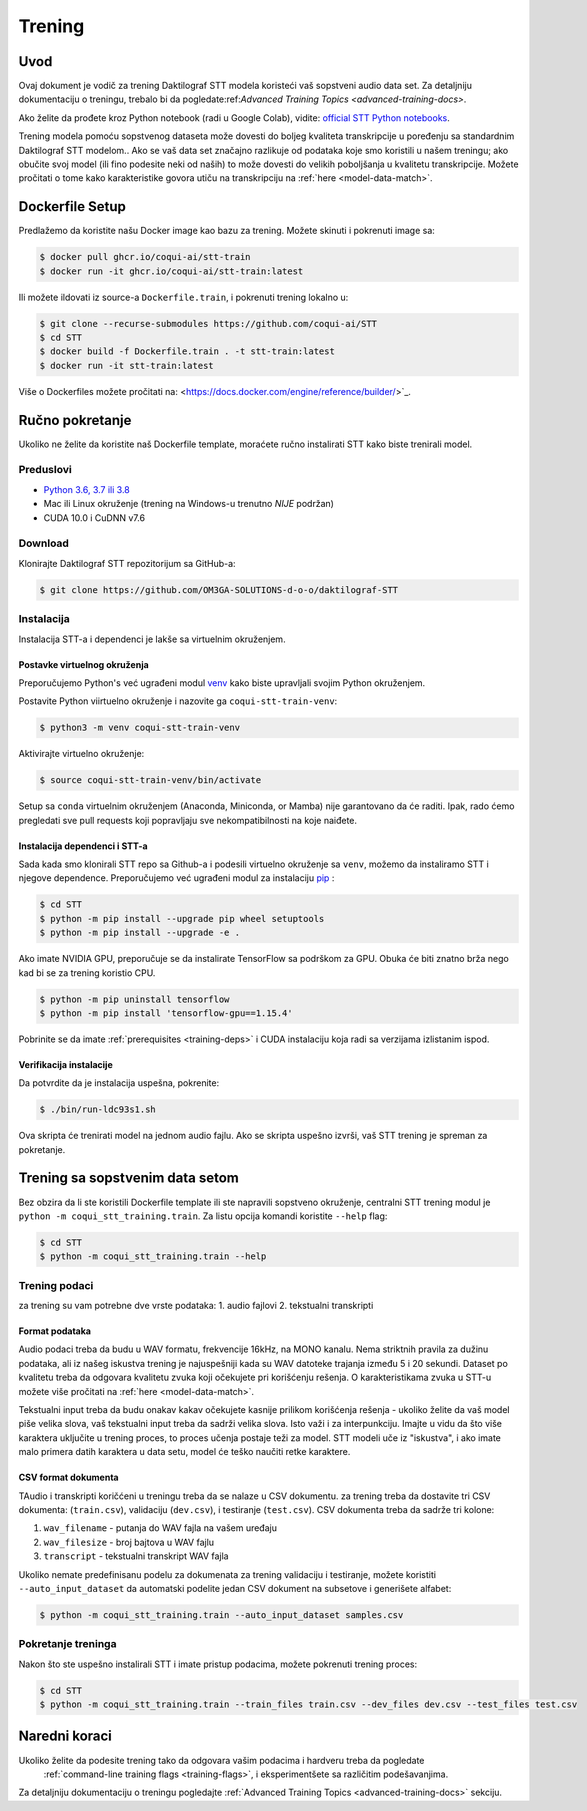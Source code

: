 .. _intro-training-docs:

Trening
=====================

Uvod
------------

Ovaj dokument je vodič za trening Daktilograf STT modela koristeći vaš sopstveni audio data set.
Za detaljniju dokumentaciju o treningu, trebalo bi da pogledate:ref:`Advanced Training Topics <advanced-training-docs>`.

Ako želite da prođete kroz Python notebook (radi u Google Colab), vidite: `official STT Python notebooks <https://github.com/coqui-ai/STT/tree/main/notebooks>`_.

Trening modela pomoću sopstvenog dataseta može dovesti do boljeg kvaliteta transkripcije  u poređenju sa standardnim Daktilograf STT modelom..
Ako se vaš data set značajno razlikuje od podataka koje smo koristili u našem treningu; ako obučite svoj model (ili fino podesite neki od naših)
to može dovesti do velikih poboljšanja u kvalitetu transkripcije. 
Možete pročitati o tome kako karakteristike govora utiču na transkripciju na :ref:`here <model-data-match>`.

Dockerfile Setup
----------------

Predlažemo da koristite našu Docker image kao bazu za trening. Možete skinuti i pokrenuti image sa: 

.. code-block:: bash

   $ docker pull ghcr.io/coqui-ai/stt-train
   $ docker run -it ghcr.io/coqui-ai/stt-train:latest

Ili možete ildovati iz source-a ``Dockerfile.train``, i pokrenuti trening lokalno u:

.. code-block:: bash

   $ git clone --recurse-submodules https://github.com/coqui-ai/STT
   $ cd STT
   $ docker build -f Dockerfile.train . -t stt-train:latest
   $ docker run -it stt-train:latest

Više o Dockerfiles možete pročitati na: <https://docs.docker.com/engine/reference/builder/>`_.

Ručno pokretanje
------------

Ukoliko ne želite da koristite naš Dockerfile template, moraćete ručno instalirati STT kako biste trenirali model.

.. _training-deps:

Preduslovi
^^^^^^^^^^^^^

* `Python 3.6, 3.7 ili 3.8 <https://www.python.org/>`_
* Mac ili Linux okruženje (trening na Windows-u trenutno *NIJE* podržan)
* CUDA 10.0 i CuDNN v7.6

Download
^^^^^^^^

Klonirajte Daktilograf STT repozitorijum sa GitHub-a:

.. code-block:: bash

   $ git clone https://github.com/OM3GA-SOLUTIONS-d-o-o/daktilograf-STT

Instalacija
^^^^^^^^^^^^

Instalacija STT-a i dependenci je lakše sa virtuelnim okruženjem. 

Postavke virtuelnog okruženja
""""""""""""""""""""""""""

Preporučujemo Python's već ugrađeni modul `venv <https://docs.python.org/3/library/venv.html>`_ kako biste upravljali svojim Python okruženjem.

Postavite Python viirtuelno okruženje i nazovite ga ``coqui-stt-train-venv``:

.. code-block::

   $ python3 -m venv coqui-stt-train-venv

Aktivirajte virtuelno okruženje:

.. code-block::

   $ source coqui-stt-train-venv/bin/activate

Setup sa ``conda`` virtuelnim okruženjem (Anaconda, Miniconda, or Mamba) nije garantovano da će raditi. 
Ipak, rado ćemo pregledati sve pull requests koji popravljaju sve nekompatibilnosti na koje naiđete.

Instalacija dependenci i STT-a
""""""""""""""""""""""""""""""

Sada kada smo klonirali STT repo sa Github-a i podesili virtuelno okruženje sa ``venv``, možemo da instaliramo STT i njegove dependence.
Preporučujemo već ugrađeni modul za instalaciju `pip <https://pip.pypa.io/en/stable/quickstart/>`_ :

.. code-block:: bash

   $ cd STT
   $ python -m pip install --upgrade pip wheel setuptools
   $ python -m pip install --upgrade -e .

Ako imate NVIDIA GPU, preporučuje se da instalirate TensorFlow sa podrškom za GPU. Obuka će biti znatno brža nego kad bi se za trening koristio CPU.

.. code-block:: bash

   $ python -m pip uninstall tensorflow
   $ python -m pip install 'tensorflow-gpu==1.15.4'

Pobrinite se da imate :ref:`prerequisites <training-deps>` i  CUDA instalaciju koja radi sa verzijama izlistanim ispod.

Verifikacija instalacije 
""""""""""""""""""""""""

Da potvrdite da je instalacija uspešna, pokrenite:

.. code-block:: bash

   $ ./bin/run-ldc93s1.sh

Ova skripta će trenirati model na jednom audio fajlu. 
Ako se skripta uspešno izvrši, vaš STT trening je spreman za pokretanje. 


Trening sa sopstvenim data setom
--------------------------------

Bez obzira da li ste koristili Dockerfile template ili ste napravili sopstveno okruženje,
centralni STT trening modul je ``python -m coqui_stt_training.train``. 
Za listu opcija komandi koristite ``--help`` flag:

.. code-block:: bash

   $ cd STT
   $ python -m coqui_stt_training.train --help

Trening podaci
^^^^^^^^^^^^^

za trening su vam potrebne dve vrste podataka:
1. audio fajlovi
2. tekstualni transkripti

Format podataka
"""""""""""""""

Audio podaci treba da budu u WAV formatu, frekvencije 16kHz, na MONO kanalu.
Nema striktnih pravila za dužinu podataka, ali iz našeg iskustva trening je najuspešniji kada su WAV datoteke trajanja između 5 i 20 sekundi.
Dataset po kvalitetu treba da odgovara kvalitetu zvuka koji očekujete pri korišćenju rešenja.
O karakteristikama zvuka u STT-u možete više pročitati na :ref:`here <model-data-match>`.

Tekstualni input treba da budu onakav kakav očekujete kasnije prilikom korišćenja rešenja - ukoliko želite da vaš model piše velika slova, vaš tekstualni input treba da sadrži velika slova.
Isto važi i za interpunkciju. Imajte u vidu da što više karaktera uključite u trening proces, to proces učenja postaje teži za model. 
STT modeli uče iz "iskustva", i ako imate malo primera datih karaktera u data setu, model će teško naučiti retke karaktere. 


CSV format dokumenta
""""""""""""""""""""

TAudio i transkripti koričćeni u treningu treba da se nalaze u CSV dokumentu. 
za trening treba da dostavite tri CSV dokumenta: (``train.csv``), validaciju (``dev.csv``), i testiranje (``test.csv``). 
CSV dokumenta treba da sadrže tri kolone:

1. ``wav_filename`` - putanja do WAV fajla na vašem uređaju
2. ``wav_filesize`` - broj bajtova u WAV fajlu
3. ``transcript`` - tekstualni transkript WAV fajla

Ukoliko nemate predefinisanu podelu za dokumenata za trening validaciju i testiranje, možete koristiti ``--auto_input_dataset`` 
da automatski podelite jedan CSV dokument na subsetove i generišete alfabet:

.. code-block:: bash

   $ python -m coqui_stt_training.train --auto_input_dataset samples.csv

Pokretanje treninga
^^^^^^^^^^^^^^^^^^^

Nakon što ste uspešno instalirali STT i imate pristup podacima, možete pokrenuti trening proces:

.. code-block:: bash

   $ cd STT
   $ python -m coqui_stt_training.train --train_files train.csv --dev_files dev.csv --test_files test.csv

Naredni koraci
--------------

Ukoliko želite da podesite trening tako da odgovara vašim podacima i hardveru treba da pogledate
 :ref:`command-line training flags <training-flags>`, i eksperimentšete sa različitim podešavanjima.

Za detaljniju dokumentaciju o treningu pogledajte :ref:`Advanced Training Topics <advanced-training-docs>` sekciju.
